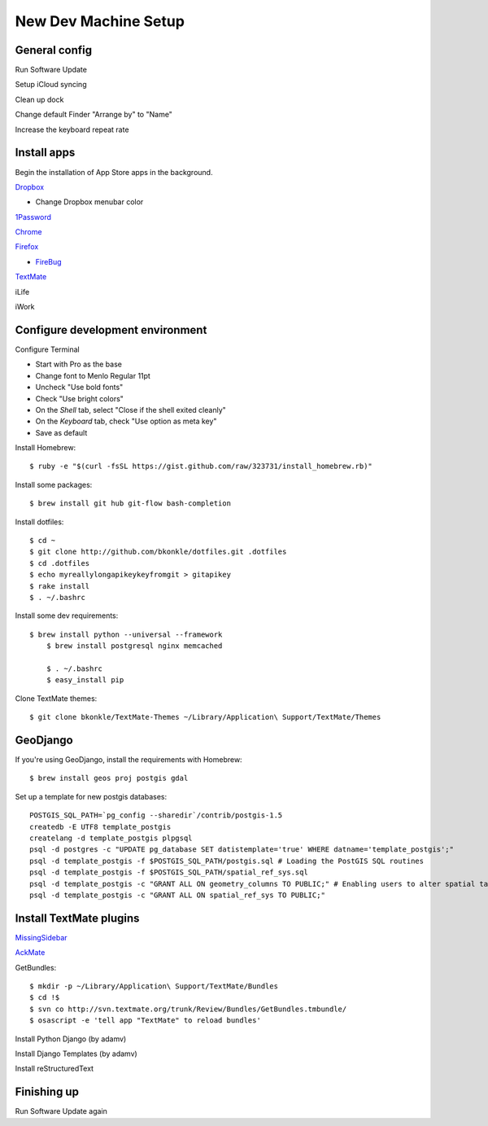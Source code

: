 .. _newdevmachine:

New Dev Machine Setup
=====================

.. highlight:: sh

General config
**************

Run Software Update

Setup iCloud syncing

Clean up dock

Change default Finder "Arrange by" to "Name"

Increase the keyboard repeat rate

Install apps
************

Begin the installation of App Store apps in the background.

`Dropbox <https://www.dropbox.com/downloading?os=mac>`_

* Change Dropbox menubar color

`1Password <http://agilewebsolutions.com/downloads/1Password3>`_

`Chrome <http://www.google.com/chrome/intl/en/eula_dev.html?dl=mac>`_

`Firefox <http://www.mozilla.com/en-US/firefox/firefox.html>`_

* `FireBug <http://getfirebug.com/>`_

`TextMate <http://macromates.com>`_

iLife

iWork

Configure development environment
*********************************

Configure Terminal

* Start with Pro as the base

* Change font to Menlo Regular 11pt

* Uncheck "Use bold fonts"

* Check "Use bright colors"

* On the *Shell* tab, select "Close if the shell exited cleanly"

* On the *Keyboard* tab, check "Use option as meta key"

* Save as default

Install Homebrew::

	$ ruby -e "$(curl -fsSL https://gist.github.com/raw/323731/install_homebrew.rb)"

Install some packages::

	$ brew install git hub git-flow bash-completion

Install dotfiles::

	$ cd ~
	$ git clone http://github.com/bkonkle/dotfiles.git .dotfiles
	$ cd .dotfiles
	$ echo myreallylongapikeykeyfromgit > gitapikey
	$ rake install
	$ . ~/.bashrc

Install some dev requirements::

    $ brew install python --universal --framework
	$ brew install postgresql nginx memcached
        
        $ . ~/.bashrc
	$ easy_install pip

Clone TextMate themes::

	$ git clone bkonkle/TextMate-Themes ~/Library/Application\ Support/TextMate/Themes

GeoDjango
*********

If you're using GeoDjango, install the requirements with Homebrew::

    $ brew install geos proj postgis gdal

Set up a template for new postgis databases::

    POSTGIS_SQL_PATH=`pg_config --sharedir`/contrib/postgis-1.5
    createdb -E UTF8 template_postgis
    createlang -d template_postgis plpgsql
    psql -d postgres -c "UPDATE pg_database SET datistemplate='true' WHERE datname='template_postgis';"
    psql -d template_postgis -f $POSTGIS_SQL_PATH/postgis.sql # Loading the PostGIS SQL routines
    psql -d template_postgis -f $POSTGIS_SQL_PATH/spatial_ref_sys.sql
    psql -d template_postgis -c "GRANT ALL ON geometry_columns TO PUBLIC;" # Enabling users to alter spatial tables.
    psql -d template_postgis -c "GRANT ALL ON spatial_ref_sys TO PUBLIC;"

Install TextMate plugins
************************

`MissingSidebar <http://github.com/jezdez/textmate-missingdrawer/>`_

`AckMate <http://github.com/protocool/AckMate>`_

GetBundles::

	$ mkdir -p ~/Library/Application\ Support/TextMate/Bundles
	$ cd !$
	$ svn co http://svn.textmate.org/trunk/Review/Bundles/GetBundles.tmbundle/
	$ osascript -e 'tell app "TextMate" to reload bundles'

Install Python Django (by adamv)

Install Django Templates (by adamv)

Install reStructuredText

Finishing up
************

Run Software Update again
